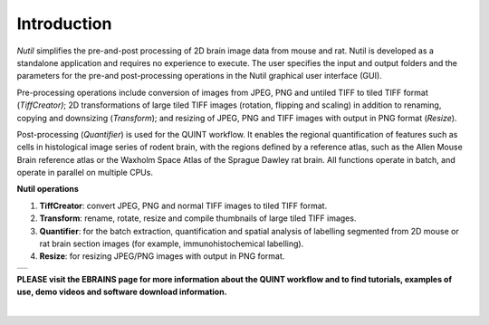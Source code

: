 **Introduction**
----------------

*Nutil* simplifies the pre-and-post processing of 2D brain image data from mouse and rat. Nutil is developed as a standalone application and requires no experience to execute. The user specifies the input and output folders and the parameters for the pre-and post-processing operations in the Nutil graphical user interface (GUI).

Pre-processing operations include conversion of images from JPEG, PNG and untiled TIFF to tiled TIFF format (*TiffCreator)*; 2D transformations of large tiled TIFF images (rotation, flipping and scaling) in addition to renaming, copying and downsizing (*Transform*); and resizing of JPEG, PNG and TIFF images with output in PNG format (*Resize*).

Post-processing (*Quantifier*) is used for the QUINT workflow. It enables the regional quantification of features such as cells in histological image series of rodent brain, with the regions defined by a reference atlas, such as the Allen Mouse Brain reference atlas or the Waxholm Space Atlas of the Sprague Dawley rat brain. All functions operate in batch, and operate in parallel on multiple CPUs.

**Nutil operations**

1. **TiffCreator**: convert JPEG, PNG and normal TIFF images to tiled TIFF format.
2. **Transform**: rename, rotate, resize and compile thumbnails of large tiled TIFF images.
3. **Quantifier**: for the batch extraction, quantification and spatial analysis of labelling segmented from 2D mouse or rat brain section images (for example, immunohistochemical labelling).
4. **Resize**: for resizing JPEG/PNG images with output in PNG format.

+----------+                    
| |image1| |                    
+----------+                    
                            

**PLEASE visit the EBRAINS page for more information about the QUINT workflow and to find tutorials, examples of use, demo videos and software download information.**

|

.. |image1| image:: cfad7c6d57444e3b93185b655ab922e0/media/image2.png
   :width: 6.30139in
   :height: 2.33688in
